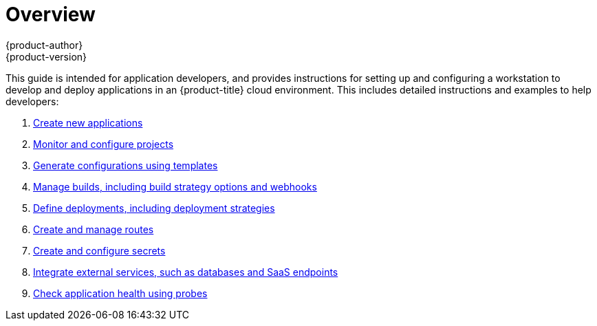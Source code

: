 [[dev-guide-index]]
= Overview
{product-author}
{product-version}
:data-uri:
:icons:
:experimental:

This guide is intended for application developers, and provides instructions for
setting up and configuring a workstation to develop and deploy applications in
an {product-title} cloud environment. This includes detailed instructions and
examples to help developers:

. xref:../dev_guide/application_lifecycle/new_app.adoc#dev-guide-new-app[Create new applications]
. xref:../dev_guide/projects.adoc#dev-guide-projects[Monitor and configure projects]
. xref:../dev_guide/templates.adoc#dev-guide-templates[Generate configurations using templates]
. xref:../dev_guide/builds/index.adoc#dev-guide-how-builds-work[Manage builds, including build strategy options and webhooks]
. xref:../dev_guide/deployments/how_deployments_work.adoc#dev-guide-how-deployments-work[Define deployments, including deployment strategies]
. xref:../dev_guide/routes.adoc#dev-guide-routes[Create and manage routes]
. xref:../dev_guide/secrets.adoc#dev-guide-secrets[Create and configure secrets]
. xref:../dev_guide/integrating_external_services.adoc#dev-guide-integrating-external-services[Integrate external services, such as databases and SaaS endpoints]
. xref:../dev_guide/application_health.adoc#dev-guide-application-health[Check application health using probes]
